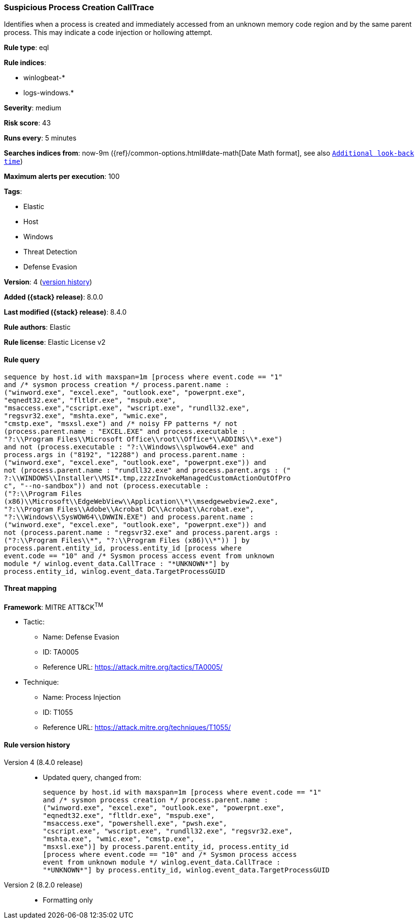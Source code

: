 [[suspicious-process-creation-calltrace]]
=== Suspicious Process Creation CallTrace

Identifies when a process is created and immediately accessed from an unknown memory code region and by the same parent process. This may indicate a code injection or hollowing attempt.

*Rule type*: eql

*Rule indices*:

* winlogbeat-*
* logs-windows.*

*Severity*: medium

*Risk score*: 43

*Runs every*: 5 minutes

*Searches indices from*: now-9m ({ref}/common-options.html#date-math[Date Math format], see also <<rule-schedule, `Additional look-back time`>>)

*Maximum alerts per execution*: 100

*Tags*:

* Elastic
* Host
* Windows
* Threat Detection
* Defense Evasion

*Version*: 4 (<<suspicious-process-creation-calltrace-history, version history>>)

*Added ({stack} release)*: 8.0.0

*Last modified ({stack} release)*: 8.4.0

*Rule authors*: Elastic

*Rule license*: Elastic License v2

==== Rule query


[source,js]
----------------------------------
sequence by host.id with maxspan=1m [process where event.code == "1"
and /* sysmon process creation */ process.parent.name :
("winword.exe", "excel.exe", "outlook.exe", "powerpnt.exe",
"eqnedt32.exe", "fltldr.exe", "mspub.exe",
"msaccess.exe","cscript.exe", "wscript.exe", "rundll32.exe",
"regsvr32.exe", "mshta.exe", "wmic.exe",
"cmstp.exe", "msxsl.exe") and /* noisy FP patterns */ not
(process.parent.name : "EXCEL.EXE" and process.executable :
"?:\\Program Files\\Microsoft Office\\root\\Office*\\ADDINS\\*.exe")
and not (process.executable : "?:\\Windows\\splwow64.exe" and
process.args in ("8192", "12288") and process.parent.name :
("winword.exe", "excel.exe", "outlook.exe", "powerpnt.exe")) and
not (process.parent.name : "rundll32.exe" and process.parent.args : ("
?:\\WINDOWS\\Installer\\MSI*.tmp,zzzzInvokeManagedCustomActionOutOfPro
c", "--no-sandbox")) and not (process.executable :
("?:\\Program Files
(x86)\\Microsoft\\EdgeWebView\\Application\\*\\msedgewebview2.exe",
"?:\\Program Files\\Adobe\\Acrobat DC\\Acrobat\\Acrobat.exe",
"?:\\Windows\\SysWOW64\\DWWIN.EXE") and process.parent.name :
("winword.exe", "excel.exe", "outlook.exe", "powerpnt.exe")) and
not (process.parent.name : "regsvr32.exe" and process.parent.args :
("?:\\Program Files\\*", "?:\\Program Files (x86)\\*")) ] by
process.parent.entity_id, process.entity_id [process where
event.code == "10" and /* Sysmon process access event from unknown
module */ winlog.event_data.CallTrace : "*UNKNOWN*"] by
process.entity_id, winlog.event_data.TargetProcessGUID
----------------------------------

==== Threat mapping

*Framework*: MITRE ATT&CK^TM^

* Tactic:
** Name: Defense Evasion
** ID: TA0005
** Reference URL: https://attack.mitre.org/tactics/TA0005/
* Technique:
** Name: Process Injection
** ID: T1055
** Reference URL: https://attack.mitre.org/techniques/T1055/

[[suspicious-process-creation-calltrace-history]]
==== Rule version history

Version 4 (8.4.0 release)::
* Updated query, changed from:
+
[source, js]
----------------------------------
sequence by host.id with maxspan=1m [process where event.code == "1"
and /* sysmon process creation */ process.parent.name :
("winword.exe", "excel.exe", "outlook.exe", "powerpnt.exe",
"eqnedt32.exe", "fltldr.exe", "mspub.exe",
"msaccess.exe", "powershell.exe", "pwsh.exe",
"cscript.exe", "wscript.exe", "rundll32.exe", "regsvr32.exe",
"mshta.exe", "wmic.exe", "cmstp.exe",
"msxsl.exe")] by process.parent.entity_id, process.entity_id
[process where event.code == "10" and /* Sysmon process access
event from unknown module */ winlog.event_data.CallTrace :
"*UNKNOWN*"] by process.entity_id, winlog.event_data.TargetProcessGUID
----------------------------------

Version 2 (8.2.0 release)::
* Formatting only

